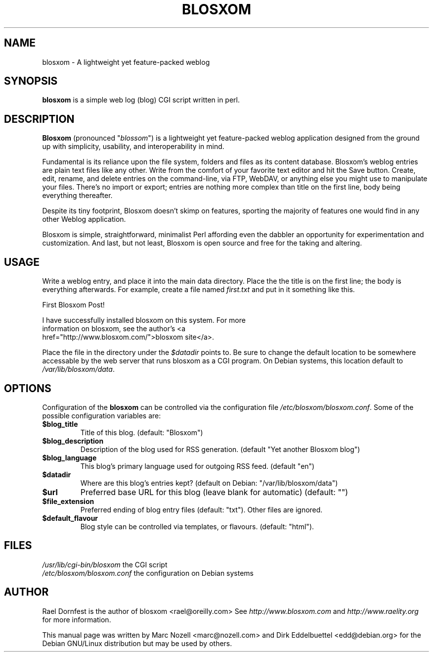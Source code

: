 .\" Man page for blosxom in debian's distribution. 
.\" Marc Nozell <marc@nozell.com>
.\" Further changed  <edd@debian.org>
.TH BLOSXOM 7 "February 5, 2003" Blosxom "7"
.SH NAME 
blosxom \- A lightweight yet feature-packed weblog
.SH SYNOPSIS
.B blosxom 
is a simple web log (blog) CGI script written in perl. 
.SH DESCRIPTION
.PP
\fBBlosxom\fP (pronounced "\fIblossom\fR") is a lightweight yet
feature-packed weblog application designed from the ground up with
simplicity, usability, and interoperability in mind.

Fundamental is its reliance upon the file system, folders and files as
its content database. Blosxom's weblog entries are plain text files
like any other. Write from the comfort of your favorite text editor
and hit the Save button. Create, edit, rename, and delete entries on
the command-line, via FTP, WebDAV, or anything else you might use to
manipulate your files. There's no import or export; entries are
nothing more complex than title on the first line, body being
everything thereafter.

Despite its tiny footprint, Blosxom doesn't skimp on features,
sporting the majority of features one would find in any other Weblog
application.

Blosxom is simple, straightforward, minimalist Perl affording even the
dabbler an opportunity for experimentation and customization. And
last, but not least, Blosxom is open source and free for the taking
and altering.

.SH USAGE
Write a weblog entry, and place it into the main data directory. Place the
the title is on the first line; the body is everything afterwards.  For
example, create a file named \fIfirst.txt\fR and put in it something like
this.
.nf

  First Blosxom Post!

  I have successfully installed blosxom on this system.  For more
  information on blosxom, see the author's <a
  href="http://www.blosxom.com/">blosxom site</a>.

.fi
Place the file in the directory under the \fI$datadir\fR points to.  Be sure
to change the default location to be somewhere accessable by the web
server that runs blosxom as a CGI program. On Debian systems, this location
default to \fI/var/lib/blosxom/data\fR.


.SH OPTIONS

Configuration of the \fBblosxom\fR can be controlled via the configuration
file \fI/etc/blosxom/blosxom.conf\fR. Some of the possible configuration
variables are:

.TP
.B $blog_title
Title of this blog. (default: "Blosxom")

.TP
.B $blog_description 
Description of the blog used for RSS generation. (default "Yet another Blosxom blog")

.TP
.B $blog_language 
This blog's primary language used for outgoing RSS feed. (default "en")

.TP
.B $datadir
Where are this blog's entries kept? (default on Debian:
"/var/lib/blosxom/data")

.TP
.B $url
Preferred base URL for this blog (leave blank for automatic) (default: "")

.TP
.B $file_extension
Preferred ending of blog entry files (default: "txt"). Other files are ignored.

.TP
.B $default_flavour
Blog style can be controlled via templates, or flavours. (default: "html"). 

.SH FILES
.br
.nf
\fI/usr/lib/cgi-bin/blosxom\fR the CGI script
\fI/etc/blosxom/blosxom.conf\fR the configuration on Debian systems

.SH AUTHOR

Rael Dornfest is the author of blosxom <rael@oreilly.com> See
\fIhttp://www.blosxom.com\fR and \fIhttp://www.raelity.org\fR for more
information.

This manual page was written by Marc Nozell <marc@nozell.com> and Dirk
Eddelbuettel <edd@debian.org> for the Debian GNU/Linux distribution but may
be used by others.
